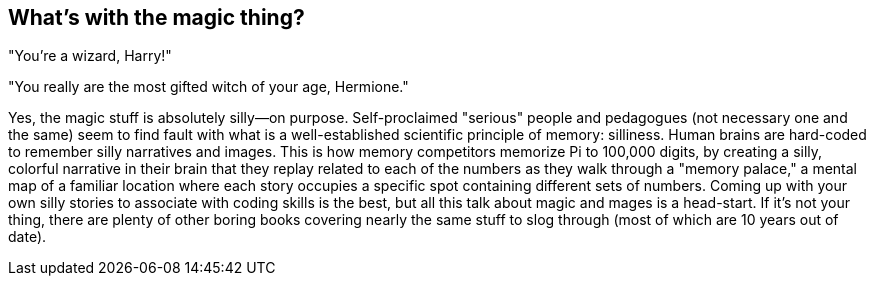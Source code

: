 == What's with the magic thing?

"You're a wizard, Harry!"

"You really are the most gifted witch of your age, Hermione."

Yes, the magic stuff is absolutely silly—on purpose. Self-proclaimed "serious" people and pedagogues (not necessary one and the same) seem to find fault with what is a well-established scientific principle of memory: silliness. Human brains are hard-coded to remember silly narratives and images. This is how memory competitors memorize Pi to 100,000 digits, by creating a silly, colorful narrative in their brain that they replay related to each of the numbers as they walk through a "memory palace," a mental map of a familiar location where each story occupies a specific spot containing different sets of numbers. Coming up with your own silly stories to associate with coding skills is the best, but all this talk about magic and mages is a head-start. If it's not your thing, there are plenty of other boring books covering nearly the same stuff to slog through (most of which are 10 years out of date).
